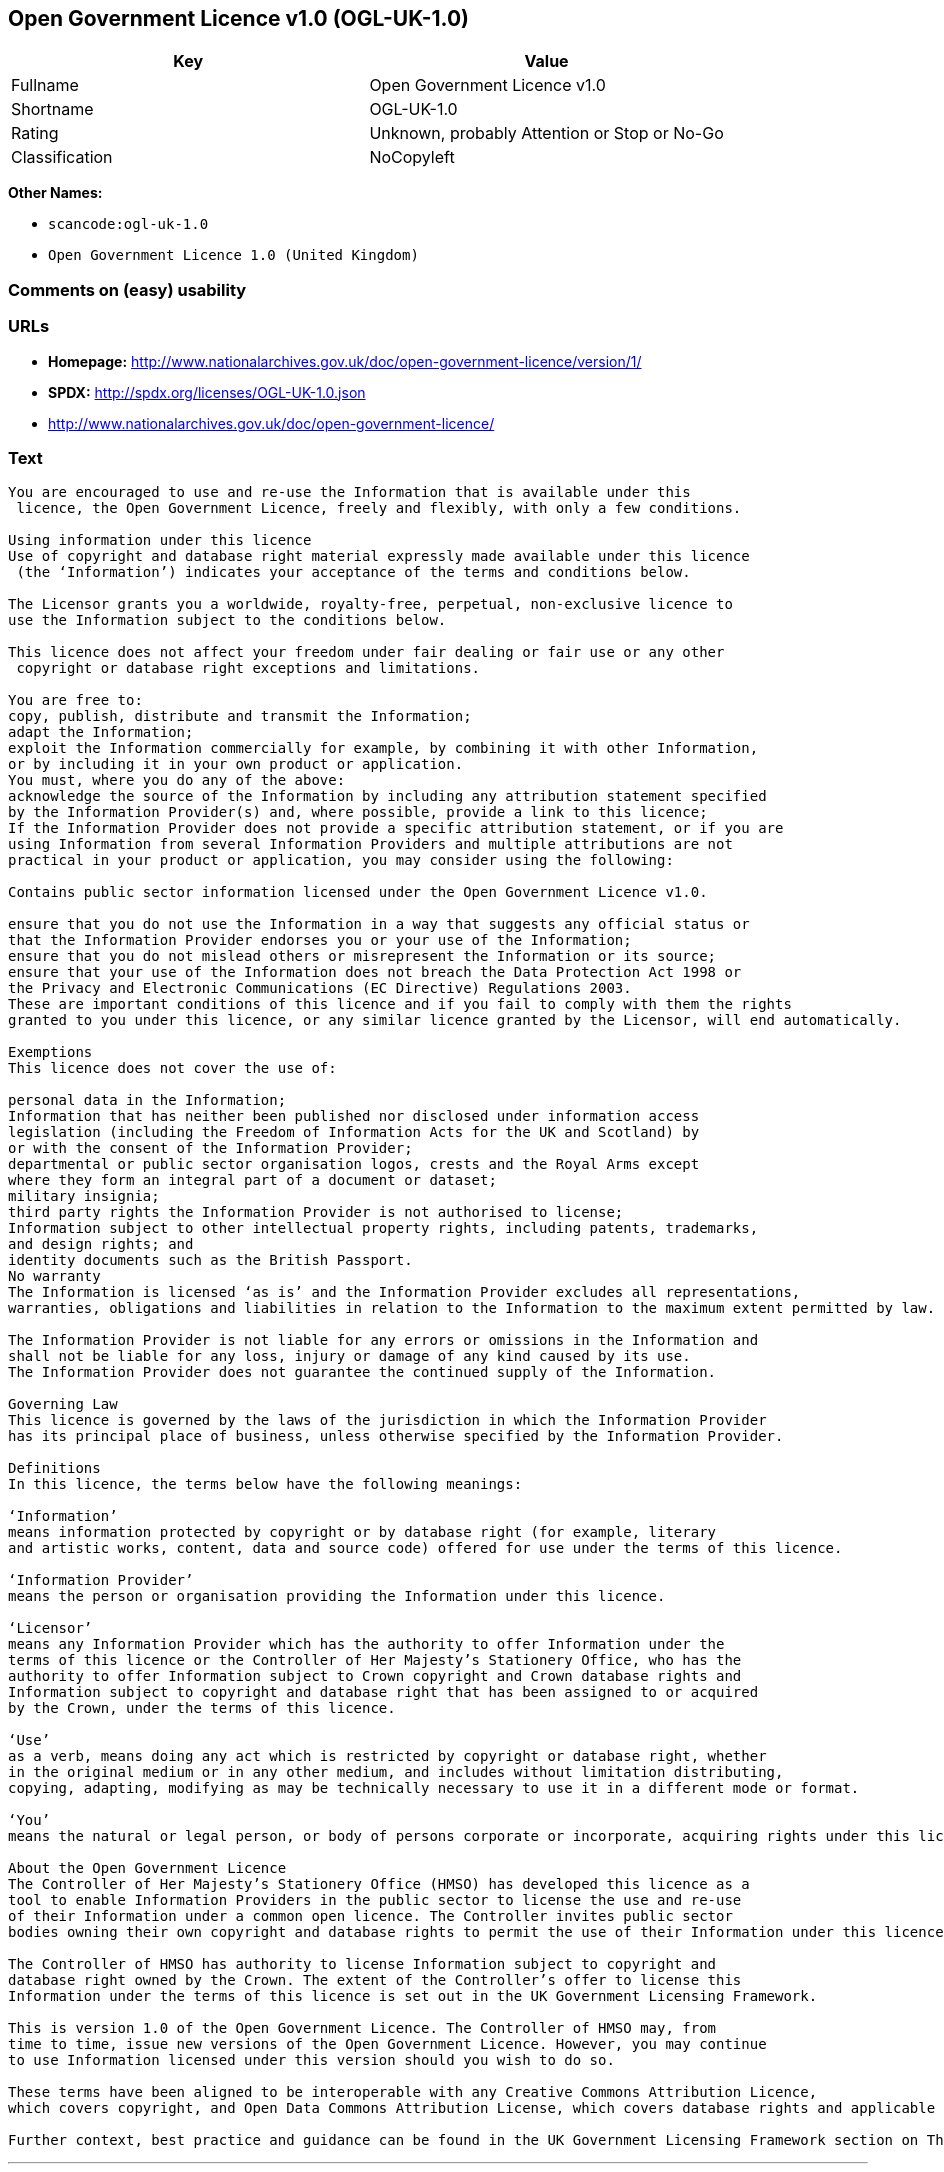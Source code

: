 == Open Government Licence v1.0 (OGL-UK-1.0)

[cols=",",options="header",]
|===
|Key |Value
|Fullname |Open Government Licence v1.0
|Shortname |OGL-UK-1.0
|Rating |Unknown, probably Attention or Stop or No-Go
|Classification |NoCopyleft
|===

*Other Names:*

* `+scancode:ogl-uk-1.0+`
* `+Open Government Licence 1.0 (United Kingdom)+`

=== Comments on (easy) usability

=== URLs

* *Homepage:*
http://www.nationalarchives.gov.uk/doc/open-government-licence/version/1/
* *SPDX:* http://spdx.org/licenses/OGL-UK-1.0.json
* http://www.nationalarchives.gov.uk/doc/open-government-licence/

=== Text

....
You are encouraged to use and re-use the Information that is available under this
 licence, the Open Government Licence, freely and flexibly, with only a few conditions.

Using information under this licence
Use of copyright and database right material expressly made available under this licence
 (the ‘Information’) indicates your acceptance of the terms and conditions below.

The Licensor grants you a worldwide, royalty-free, perpetual, non-exclusive licence to
use the Information subject to the conditions below.

This licence does not affect your freedom under fair dealing or fair use or any other
 copyright or database right exceptions and limitations.

You are free to:
copy, publish, distribute and transmit the Information;
adapt the Information;
exploit the Information commercially for example, by combining it with other Information,
or by including it in your own product or application.
You must, where you do any of the above:
acknowledge the source of the Information by including any attribution statement specified
by the Information Provider(s) and, where possible, provide a link to this licence;
If the Information Provider does not provide a specific attribution statement, or if you are
using Information from several Information Providers and multiple attributions are not
practical in your product or application, you may consider using the following:

Contains public sector information licensed under the Open Government Licence v1.0.

ensure that you do not use the Information in a way that suggests any official status or
that the Information Provider endorses you or your use of the Information;
ensure that you do not mislead others or misrepresent the Information or its source;
ensure that your use of the Information does not breach the Data Protection Act 1998 or
the Privacy and Electronic Communications (EC Directive) Regulations 2003.
These are important conditions of this licence and if you fail to comply with them the rights
granted to you under this licence, or any similar licence granted by the Licensor, will end automatically.

Exemptions
This licence does not cover the use of:

personal data in the Information;
Information that has neither been published nor disclosed under information access 
legislation (including the Freedom of Information Acts for the UK and Scotland) by 
or with the consent of the Information Provider;
departmental or public sector organisation logos, crests and the Royal Arms except 
where they form an integral part of a document or dataset;
military insignia;
third party rights the Information Provider is not authorised to license;
Information subject to other intellectual property rights, including patents, trademarks,
and design rights; and
identity documents such as the British Passport.
No warranty
The Information is licensed ‘as is’ and the Information Provider excludes all representations,
warranties, obligations and liabilities in relation to the Information to the maximum extent permitted by law.

The Information Provider is not liable for any errors or omissions in the Information and
shall not be liable for any loss, injury or damage of any kind caused by its use.
The Information Provider does not guarantee the continued supply of the Information.

Governing Law
This licence is governed by the laws of the jurisdiction in which the Information Provider
has its principal place of business, unless otherwise specified by the Information Provider.

Definitions
In this licence, the terms below have the following meanings:

‘Information’
means information protected by copyright or by database right (for example, literary
and artistic works, content, data and source code) offered for use under the terms of this licence.

‘Information Provider’
means the person or organisation providing the Information under this licence.

‘Licensor’
means any Information Provider which has the authority to offer Information under the
terms of this licence or the Controller of Her Majesty’s Stationery Office, who has the
authority to offer Information subject to Crown copyright and Crown database rights and
Information subject to copyright and database right that has been assigned to or acquired 
by the Crown, under the terms of this licence.

‘Use’
as a verb, means doing any act which is restricted by copyright or database right, whether
in the original medium or in any other medium, and includes without limitation distributing,
copying, adapting, modifying as may be technically necessary to use it in a different mode or format.

‘You’
means the natural or legal person, or body of persons corporate or incorporate, acquiring rights under this licence.

About the Open Government Licence
The Controller of Her Majesty’s Stationery Office (HMSO) has developed this licence as a
tool to enable Information Providers in the public sector to license the use and re-use
of their Information under a common open licence. The Controller invites public sector
bodies owning their own copyright and database rights to permit the use of their Information under this licence.

The Controller of HMSO has authority to license Information subject to copyright and
database right owned by the Crown. The extent of the Controller’s offer to license this
Information under the terms of this licence is set out in the UK Government Licensing Framework.

This is version 1.0 of the Open Government Licence. The Controller of HMSO may, from
time to time, issue new versions of the Open Government Licence. However, you may continue
to use Information licensed under this version should you wish to do so.

These terms have been aligned to be interoperable with any Creative Commons Attribution Licence,
which covers copyright, and Open Data Commons Attribution License, which covers database rights and applicable copyrights.

Further context, best practice and guidance can be found in the UK Government Licensing Framework section on The National Archives website.
....

'''''

=== Raw Data

....
{
    "__impliedNames": [
        "OGL-UK-1.0",
        "Open Government Licence v1.0",
        "scancode:ogl-uk-1.0",
        "Open Government Licence 1.0 (United Kingdom)"
    ],
    "__impliedId": "OGL-UK-1.0",
    "facts": {
        "Open Knowledge International": {
            "is_generic": null,
            "status": "superceded",
            "domain_software": true,
            "url": "https://www.nationalarchives.gov.uk/doc/open-government-licence/version/1/",
            "maintainer": "",
            "od_conformance": "not reviewed",
            "_sourceURL": "https://github.com/okfn/licenses/blob/master/licenses.csv",
            "domain_data": true,
            "osd_conformance": "not reviewed",
            "id": "OGL-UK-1.0",
            "title": "Open Government Licence 1.0 (United Kingdom)",
            "_implications": {
                "__impliedNames": [
                    "OGL-UK-1.0",
                    "Open Government Licence 1.0 (United Kingdom)"
                ],
                "__impliedId": "OGL-UK-1.0",
                "__impliedURLs": [
                    [
                        null,
                        "https://www.nationalarchives.gov.uk/doc/open-government-licence/version/1/"
                    ]
                ]
            },
            "domain_content": true
        },
        "LicenseName": {
            "implications": {
                "__impliedNames": [
                    "OGL-UK-1.0",
                    "OGL-UK-1.0",
                    "Open Government Licence v1.0",
                    "scancode:ogl-uk-1.0",
                    "Open Government Licence 1.0 (United Kingdom)"
                ],
                "__impliedId": "OGL-UK-1.0"
            },
            "shortname": "OGL-UK-1.0",
            "otherNames": [
                "OGL-UK-1.0",
                "Open Government Licence v1.0",
                "scancode:ogl-uk-1.0",
                "Open Government Licence 1.0 (United Kingdom)"
            ]
        },
        "SPDX": {
            "isSPDXLicenseDeprecated": false,
            "spdxFullName": "Open Government Licence v1.0",
            "spdxDetailsURL": "http://spdx.org/licenses/OGL-UK-1.0.json",
            "_sourceURL": "https://spdx.org/licenses/OGL-UK-1.0.html",
            "spdxLicIsOSIApproved": false,
            "spdxSeeAlso": [
                "http://www.nationalarchives.gov.uk/doc/open-government-licence/version/1/"
            ],
            "_implications": {
                "__impliedNames": [
                    "OGL-UK-1.0",
                    "Open Government Licence v1.0"
                ],
                "__impliedId": "OGL-UK-1.0",
                "__isOsiApproved": false,
                "__impliedURLs": [
                    [
                        "SPDX",
                        "http://spdx.org/licenses/OGL-UK-1.0.json"
                    ],
                    [
                        null,
                        "http://www.nationalarchives.gov.uk/doc/open-government-licence/version/1/"
                    ]
                ]
            },
            "spdxLicenseId": "OGL-UK-1.0"
        },
        "Scancode": {
            "otherUrls": [
                "http://www.nationalarchives.gov.uk/doc/open-government-licence/"
            ],
            "homepageUrl": "http://www.nationalarchives.gov.uk/doc/open-government-licence/version/1/",
            "shortName": "OGL-UK-1.0",
            "textUrls": null,
            "text": "You are encouraged to use and re-use the Information that is available under this\n licence, the Open Government Licence, freely and flexibly, with only a few conditions.\n\nUsing information under this licence\nUse of copyright and database right material expressly made available under this licence\n (the Ã¢ÂÂInformationÃ¢ÂÂ) indicates your acceptance of the terms and conditions below.\n\nThe Licensor grants you a worldwide, royalty-free, perpetual, non-exclusive licence to\nuse the Information subject to the conditions below.\n\nThis licence does not affect your freedom under fair dealing or fair use or any other\n copyright or database right exceptions and limitations.\n\nYou are free to:\ncopy, publish, distribute and transmit the Information;\nadapt the Information;\nexploit the Information commercially for example, by combining it with other Information,\nor by including it in your own product or application.\nYou must, where you do any of the above:\nacknowledge the source of the Information by including any attribution statement specified\nby the Information Provider(s) and, where possible, provide a link to this licence;\nIf the Information Provider does not provide a specific attribution statement, or if you are\nusing Information from several Information Providers and multiple attributions are not\npractical in your product or application, you may consider using the following:\n\nContains public sector information licensed under the Open Government Licence v1.0.\n\nensure that you do not use the Information in a way that suggests any official status or\nthat the Information Provider endorses you or your use of the Information;\nensure that you do not mislead others or misrepresent the Information or its source;\nensure that your use of the Information does not breach the Data Protection Act 1998 or\nthe Privacy and Electronic Communications (EC Directive) Regulations 2003.\nThese are important conditions of this licence and if you fail to comply with them the rights\ngranted to you under this licence, or any similar licence granted by the Licensor, will end automatically.\n\nExemptions\nThis licence does not cover the use of:\n\npersonal data in the Information;\nInformation that has neither been published nor disclosed under information access \nlegislation (including the Freedom of Information Acts for the UK and Scotland) by \nor with the consent of the Information Provider;\ndepartmental or public sector organisation logos, crests and the Royal Arms except \nwhere they form an integral part of a document or dataset;\nmilitary insignia;\nthird party rights the Information Provider is not authorised to license;\nInformation subject to other intellectual property rights, including patents, trademarks,\nand design rights; and\nidentity documents such as the British Passport.\nNo warranty\nThe Information is licensed Ã¢ÂÂas isÃ¢ÂÂ and the Information Provider excludes all representations,\nwarranties, obligations and liabilities in relation to the Information to the maximum extent permitted by law.\n\nThe Information Provider is not liable for any errors or omissions in the Information and\nshall not be liable for any loss, injury or damage of any kind caused by its use.\nThe Information Provider does not guarantee the continued supply of the Information.\n\nGoverning Law\nThis licence is governed by the laws of the jurisdiction in which the Information Provider\nhas its principal place of business, unless otherwise specified by the Information Provider.\n\nDefinitions\nIn this licence, the terms below have the following meanings:\n\nÃ¢ÂÂInformationÃ¢ÂÂ\nmeans information protected by copyright or by database right (for example, literary\nand artistic works, content, data and source code) offered for use under the terms of this licence.\n\nÃ¢ÂÂInformation ProviderÃ¢ÂÂ\nmeans the person or organisation providing the Information under this licence.\n\nÃ¢ÂÂLicensorÃ¢ÂÂ\nmeans any Information Provider which has the authority to offer Information under the\nterms of this licence or the Controller of Her MajestyÃ¢ÂÂs Stationery Office, who has the\nauthority to offer Information subject to Crown copyright and Crown database rights and\nInformation subject to copyright and database right that has been assigned to or acquired \nby the Crown, under the terms of this licence.\n\nÃ¢ÂÂUseÃ¢ÂÂ\nas a verb, means doing any act which is restricted by copyright or database right, whether\nin the original medium or in any other medium, and includes without limitation distributing,\ncopying, adapting, modifying as may be technically necessary to use it in a different mode or format.\n\nÃ¢ÂÂYouÃ¢ÂÂ\nmeans the natural or legal person, or body of persons corporate or incorporate, acquiring rights under this licence.\n\nAbout the Open Government Licence\nThe Controller of Her MajestyÃ¢ÂÂs Stationery Office (HMSO) has developed this licence as a\ntool to enable Information Providers in the public sector to license the use and re-use\nof their Information under a common open licence. The Controller invites public sector\nbodies owning their own copyright and database rights to permit the use of their Information under this licence.\n\nThe Controller of HMSO has authority to license Information subject to copyright and\ndatabase right owned by the Crown. The extent of the ControllerÃ¢ÂÂs offer to license this\nInformation under the terms of this licence is set out in the UK Government Licensing Framework.\n\nThis is version 1.0 of the Open Government Licence. The Controller of HMSO may, from\ntime to time, issue new versions of the Open Government Licence. However, you may continue\nto use Information licensed under this version should you wish to do so.\n\nThese terms have been aligned to be interoperable with any Creative Commons Attribution Licence,\nwhich covers copyright, and Open Data Commons Attribution License, which covers database rights and applicable copyrights.\n\nFurther context, best practice and guidance can be found in the UK Government Licensing Framework section on The National Archives website.\n",
            "category": "Permissive",
            "osiUrl": null,
            "owner": "U.K. National Archives",
            "_sourceURL": "https://github.com/nexB/scancode-toolkit/blob/develop/src/licensedcode/data/licenses/ogl-uk-1.0.yml",
            "key": "ogl-uk-1.0",
            "name": "U.K. Open Government License for Public Sector Information v1.0",
            "spdxId": "OGL-UK-1.0",
            "_implications": {
                "__impliedNames": [
                    "scancode:ogl-uk-1.0",
                    "OGL-UK-1.0",
                    "OGL-UK-1.0"
                ],
                "__impliedId": "OGL-UK-1.0",
                "__impliedCopyleft": [
                    [
                        "Scancode",
                        "NoCopyleft"
                    ]
                ],
                "__calculatedCopyleft": "NoCopyleft",
                "__impliedText": "You are encouraged to use and re-use the Information that is available under this\n licence, the Open Government Licence, freely and flexibly, with only a few conditions.\n\nUsing information under this licence\nUse of copyright and database right material expressly made available under this licence\n (the âInformationâ) indicates your acceptance of the terms and conditions below.\n\nThe Licensor grants you a worldwide, royalty-free, perpetual, non-exclusive licence to\nuse the Information subject to the conditions below.\n\nThis licence does not affect your freedom under fair dealing or fair use or any other\n copyright or database right exceptions and limitations.\n\nYou are free to:\ncopy, publish, distribute and transmit the Information;\nadapt the Information;\nexploit the Information commercially for example, by combining it with other Information,\nor by including it in your own product or application.\nYou must, where you do any of the above:\nacknowledge the source of the Information by including any attribution statement specified\nby the Information Provider(s) and, where possible, provide a link to this licence;\nIf the Information Provider does not provide a specific attribution statement, or if you are\nusing Information from several Information Providers and multiple attributions are not\npractical in your product or application, you may consider using the following:\n\nContains public sector information licensed under the Open Government Licence v1.0.\n\nensure that you do not use the Information in a way that suggests any official status or\nthat the Information Provider endorses you or your use of the Information;\nensure that you do not mislead others or misrepresent the Information or its source;\nensure that your use of the Information does not breach the Data Protection Act 1998 or\nthe Privacy and Electronic Communications (EC Directive) Regulations 2003.\nThese are important conditions of this licence and if you fail to comply with them the rights\ngranted to you under this licence, or any similar licence granted by the Licensor, will end automatically.\n\nExemptions\nThis licence does not cover the use of:\n\npersonal data in the Information;\nInformation that has neither been published nor disclosed under information access \nlegislation (including the Freedom of Information Acts for the UK and Scotland) by \nor with the consent of the Information Provider;\ndepartmental or public sector organisation logos, crests and the Royal Arms except \nwhere they form an integral part of a document or dataset;\nmilitary insignia;\nthird party rights the Information Provider is not authorised to license;\nInformation subject to other intellectual property rights, including patents, trademarks,\nand design rights; and\nidentity documents such as the British Passport.\nNo warranty\nThe Information is licensed âas isâ and the Information Provider excludes all representations,\nwarranties, obligations and liabilities in relation to the Information to the maximum extent permitted by law.\n\nThe Information Provider is not liable for any errors or omissions in the Information and\nshall not be liable for any loss, injury or damage of any kind caused by its use.\nThe Information Provider does not guarantee the continued supply of the Information.\n\nGoverning Law\nThis licence is governed by the laws of the jurisdiction in which the Information Provider\nhas its principal place of business, unless otherwise specified by the Information Provider.\n\nDefinitions\nIn this licence, the terms below have the following meanings:\n\nâInformationâ\nmeans information protected by copyright or by database right (for example, literary\nand artistic works, content, data and source code) offered for use under the terms of this licence.\n\nâInformation Providerâ\nmeans the person or organisation providing the Information under this licence.\n\nâLicensorâ\nmeans any Information Provider which has the authority to offer Information under the\nterms of this licence or the Controller of Her Majestyâs Stationery Office, who has the\nauthority to offer Information subject to Crown copyright and Crown database rights and\nInformation subject to copyright and database right that has been assigned to or acquired \nby the Crown, under the terms of this licence.\n\nâUseâ\nas a verb, means doing any act which is restricted by copyright or database right, whether\nin the original medium or in any other medium, and includes without limitation distributing,\ncopying, adapting, modifying as may be technically necessary to use it in a different mode or format.\n\nâYouâ\nmeans the natural or legal person, or body of persons corporate or incorporate, acquiring rights under this licence.\n\nAbout the Open Government Licence\nThe Controller of Her Majestyâs Stationery Office (HMSO) has developed this licence as a\ntool to enable Information Providers in the public sector to license the use and re-use\nof their Information under a common open licence. The Controller invites public sector\nbodies owning their own copyright and database rights to permit the use of their Information under this licence.\n\nThe Controller of HMSO has authority to license Information subject to copyright and\ndatabase right owned by the Crown. The extent of the Controllerâs offer to license this\nInformation under the terms of this licence is set out in the UK Government Licensing Framework.\n\nThis is version 1.0 of the Open Government Licence. The Controller of HMSO may, from\ntime to time, issue new versions of the Open Government Licence. However, you may continue\nto use Information licensed under this version should you wish to do so.\n\nThese terms have been aligned to be interoperable with any Creative Commons Attribution Licence,\nwhich covers copyright, and Open Data Commons Attribution License, which covers database rights and applicable copyrights.\n\nFurther context, best practice and guidance can be found in the UK Government Licensing Framework section on The National Archives website.\n",
                "__impliedURLs": [
                    [
                        "Homepage",
                        "http://www.nationalarchives.gov.uk/doc/open-government-licence/version/1/"
                    ],
                    [
                        null,
                        "http://www.nationalarchives.gov.uk/doc/open-government-licence/"
                    ]
                ]
            }
        }
    },
    "__impliedCopyleft": [
        [
            "Scancode",
            "NoCopyleft"
        ]
    ],
    "__calculatedCopyleft": "NoCopyleft",
    "__isOsiApproved": false,
    "__impliedText": "You are encouraged to use and re-use the Information that is available under this\n licence, the Open Government Licence, freely and flexibly, with only a few conditions.\n\nUsing information under this licence\nUse of copyright and database right material expressly made available under this licence\n (the âInformationâ) indicates your acceptance of the terms and conditions below.\n\nThe Licensor grants you a worldwide, royalty-free, perpetual, non-exclusive licence to\nuse the Information subject to the conditions below.\n\nThis licence does not affect your freedom under fair dealing or fair use or any other\n copyright or database right exceptions and limitations.\n\nYou are free to:\ncopy, publish, distribute and transmit the Information;\nadapt the Information;\nexploit the Information commercially for example, by combining it with other Information,\nor by including it in your own product or application.\nYou must, where you do any of the above:\nacknowledge the source of the Information by including any attribution statement specified\nby the Information Provider(s) and, where possible, provide a link to this licence;\nIf the Information Provider does not provide a specific attribution statement, or if you are\nusing Information from several Information Providers and multiple attributions are not\npractical in your product or application, you may consider using the following:\n\nContains public sector information licensed under the Open Government Licence v1.0.\n\nensure that you do not use the Information in a way that suggests any official status or\nthat the Information Provider endorses you or your use of the Information;\nensure that you do not mislead others or misrepresent the Information or its source;\nensure that your use of the Information does not breach the Data Protection Act 1998 or\nthe Privacy and Electronic Communications (EC Directive) Regulations 2003.\nThese are important conditions of this licence and if you fail to comply with them the rights\ngranted to you under this licence, or any similar licence granted by the Licensor, will end automatically.\n\nExemptions\nThis licence does not cover the use of:\n\npersonal data in the Information;\nInformation that has neither been published nor disclosed under information access \nlegislation (including the Freedom of Information Acts for the UK and Scotland) by \nor with the consent of the Information Provider;\ndepartmental or public sector organisation logos, crests and the Royal Arms except \nwhere they form an integral part of a document or dataset;\nmilitary insignia;\nthird party rights the Information Provider is not authorised to license;\nInformation subject to other intellectual property rights, including patents, trademarks,\nand design rights; and\nidentity documents such as the British Passport.\nNo warranty\nThe Information is licensed âas isâ and the Information Provider excludes all representations,\nwarranties, obligations and liabilities in relation to the Information to the maximum extent permitted by law.\n\nThe Information Provider is not liable for any errors or omissions in the Information and\nshall not be liable for any loss, injury or damage of any kind caused by its use.\nThe Information Provider does not guarantee the continued supply of the Information.\n\nGoverning Law\nThis licence is governed by the laws of the jurisdiction in which the Information Provider\nhas its principal place of business, unless otherwise specified by the Information Provider.\n\nDefinitions\nIn this licence, the terms below have the following meanings:\n\nâInformationâ\nmeans information protected by copyright or by database right (for example, literary\nand artistic works, content, data and source code) offered for use under the terms of this licence.\n\nâInformation Providerâ\nmeans the person or organisation providing the Information under this licence.\n\nâLicensorâ\nmeans any Information Provider which has the authority to offer Information under the\nterms of this licence or the Controller of Her Majestyâs Stationery Office, who has the\nauthority to offer Information subject to Crown copyright and Crown database rights and\nInformation subject to copyright and database right that has been assigned to or acquired \nby the Crown, under the terms of this licence.\n\nâUseâ\nas a verb, means doing any act which is restricted by copyright or database right, whether\nin the original medium or in any other medium, and includes without limitation distributing,\ncopying, adapting, modifying as may be technically necessary to use it in a different mode or format.\n\nâYouâ\nmeans the natural or legal person, or body of persons corporate or incorporate, acquiring rights under this licence.\n\nAbout the Open Government Licence\nThe Controller of Her Majestyâs Stationery Office (HMSO) has developed this licence as a\ntool to enable Information Providers in the public sector to license the use and re-use\nof their Information under a common open licence. The Controller invites public sector\nbodies owning their own copyright and database rights to permit the use of their Information under this licence.\n\nThe Controller of HMSO has authority to license Information subject to copyright and\ndatabase right owned by the Crown. The extent of the Controllerâs offer to license this\nInformation under the terms of this licence is set out in the UK Government Licensing Framework.\n\nThis is version 1.0 of the Open Government Licence. The Controller of HMSO may, from\ntime to time, issue new versions of the Open Government Licence. However, you may continue\nto use Information licensed under this version should you wish to do so.\n\nThese terms have been aligned to be interoperable with any Creative Commons Attribution Licence,\nwhich covers copyright, and Open Data Commons Attribution License, which covers database rights and applicable copyrights.\n\nFurther context, best practice and guidance can be found in the UK Government Licensing Framework section on The National Archives website.\n",
    "__impliedURLs": [
        [
            "SPDX",
            "http://spdx.org/licenses/OGL-UK-1.0.json"
        ],
        [
            null,
            "http://www.nationalarchives.gov.uk/doc/open-government-licence/version/1/"
        ],
        [
            "Homepage",
            "http://www.nationalarchives.gov.uk/doc/open-government-licence/version/1/"
        ],
        [
            null,
            "http://www.nationalarchives.gov.uk/doc/open-government-licence/"
        ],
        [
            null,
            "https://www.nationalarchives.gov.uk/doc/open-government-licence/version/1/"
        ]
    ]
}
....